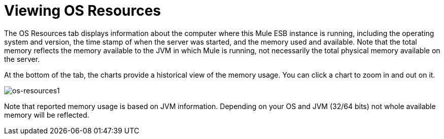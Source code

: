 = Viewing OS Resources

The OS Resources tab displays information about the computer where this Mule ESB instance is running, including the operating system and version, the time stamp of when the server was started, and the memory used and available. Note that the total memory reflects the memory available to the JVM in which Mule is running, not necessarily the total physical memory available on the server.

At the bottom of the tab, the charts provide a historical view of the memory usage. You can click a chart to zoom in and out on it.

image:os-resources1.png[os-resources1]

Note that reported memory usage is based on JVM information. Depending on your OS and JVM (32/64 bits) not whole available memory will be reflected.
